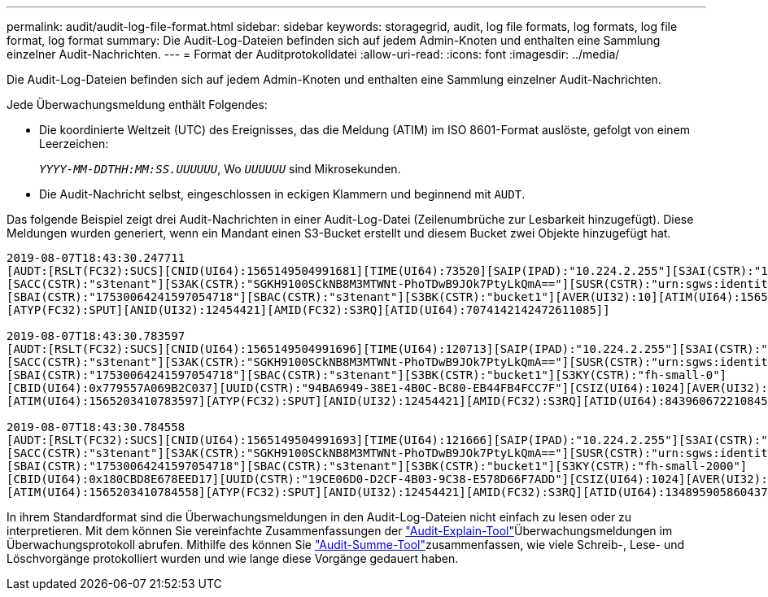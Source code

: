 ---
permalink: audit/audit-log-file-format.html 
sidebar: sidebar 
keywords: storagegrid, audit, log file formats, log formats, log file format, log format 
summary: Die Audit-Log-Dateien befinden sich auf jedem Admin-Knoten und enthalten eine Sammlung einzelner Audit-Nachrichten. 
---
= Format der Auditprotokolldatei
:allow-uri-read: 
:icons: font
:imagesdir: ../media/


[role="lead"]
Die Audit-Log-Dateien befinden sich auf jedem Admin-Knoten und enthalten eine Sammlung einzelner Audit-Nachrichten.

Jede Überwachungsmeldung enthält Folgendes:

* Die koordinierte Weltzeit (UTC) des Ereignisses, das die Meldung (ATIM) im ISO 8601-Format auslöste, gefolgt von einem Leerzeichen:
+
`_YYYY-MM-DDTHH:MM:SS.UUUUUU_`, Wo `_UUUUUU_` sind Mikrosekunden.

* Die Audit-Nachricht selbst, eingeschlossen in eckigen Klammern und beginnend mit `AUDT`.


Das folgende Beispiel zeigt drei Audit-Nachrichten in einer Audit-Log-Datei (Zeilenumbrüche zur Lesbarkeit hinzugefügt). Diese Meldungen wurden generiert, wenn ein Mandant einen S3-Bucket erstellt und diesem Bucket zwei Objekte hinzugefügt hat.

[listing]
----
2019-08-07T18:43:30.247711
[AUDT:[RSLT(FC32):SUCS][CNID(UI64):1565149504991681][TIME(UI64):73520][SAIP(IPAD):"10.224.2.255"][S3AI(CSTR):"17530064241597054718"]
[SACC(CSTR):"s3tenant"][S3AK(CSTR):"SGKH9100SCkNB8M3MTWNt-PhoTDwB9JOk7PtyLkQmA=="][SUSR(CSTR):"urn:sgws:identity::17530064241597054718:root"]
[SBAI(CSTR):"17530064241597054718"][SBAC(CSTR):"s3tenant"][S3BK(CSTR):"bucket1"][AVER(UI32):10][ATIM(UI64):1565203410247711]
[ATYP(FC32):SPUT][ANID(UI32):12454421][AMID(FC32):S3RQ][ATID(UI64):7074142142472611085]]

2019-08-07T18:43:30.783597
[AUDT:[RSLT(FC32):SUCS][CNID(UI64):1565149504991696][TIME(UI64):120713][SAIP(IPAD):"10.224.2.255"][S3AI(CSTR):"17530064241597054718"]
[SACC(CSTR):"s3tenant"][S3AK(CSTR):"SGKH9100SCkNB8M3MTWNt-PhoTDwB9JOk7PtyLkQmA=="][SUSR(CSTR):"urn:sgws:identity::17530064241597054718:root"]
[SBAI(CSTR):"17530064241597054718"][SBAC(CSTR):"s3tenant"][S3BK(CSTR):"bucket1"][S3KY(CSTR):"fh-small-0"]
[CBID(UI64):0x779557A069B2C037][UUID(CSTR):"94BA6949-38E1-4B0C-BC80-EB44FB4FCC7F"][CSIZ(UI64):1024][AVER(UI32):10]
[ATIM(UI64):1565203410783597][ATYP(FC32):SPUT][ANID(UI32):12454421][AMID(FC32):S3RQ][ATID(UI64):8439606722108456022]]

2019-08-07T18:43:30.784558
[AUDT:[RSLT(FC32):SUCS][CNID(UI64):1565149504991693][TIME(UI64):121666][SAIP(IPAD):"10.224.2.255"][S3AI(CSTR):"17530064241597054718"]
[SACC(CSTR):"s3tenant"][S3AK(CSTR):"SGKH9100SCkNB8M3MTWNt-PhoTDwB9JOk7PtyLkQmA=="][SUSR(CSTR):"urn:sgws:identity::17530064241597054718:root"]
[SBAI(CSTR):"17530064241597054718"][SBAC(CSTR):"s3tenant"][S3BK(CSTR):"bucket1"][S3KY(CSTR):"fh-small-2000"]
[CBID(UI64):0x180CBD8E678EED17][UUID(CSTR):"19CE06D0-D2CF-4B03-9C38-E578D66F7ADD"][CSIZ(UI64):1024][AVER(UI32):10]
[ATIM(UI64):1565203410784558][ATYP(FC32):SPUT][ANID(UI32):12454421][AMID(FC32):S3RQ][ATID(UI64):13489590586043706682]]
----
In ihrem Standardformat sind die Überwachungsmeldungen in den Audit-Log-Dateien nicht einfach zu lesen oder zu interpretieren. Mit dem können Sie vereinfachte Zusammenfassungen der link:using-audit-explain-tool.html["Audit-Explain-Tool"]Überwachungsmeldungen im Überwachungsprotokoll abrufen. Mithilfe des können Sie link:using-audit-sum-tool.html["Audit-Summe-Tool"]zusammenfassen, wie viele Schreib-, Lese- und Löschvorgänge protokolliert wurden und wie lange diese Vorgänge gedauert haben.
